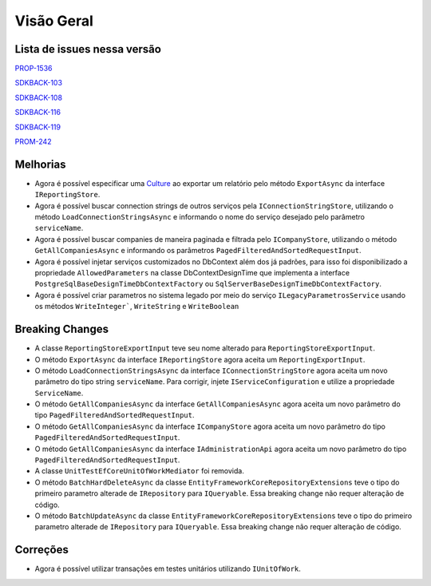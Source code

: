 Visão Geral
===========

Lista de issues nessa versão
----------------------------

PROP-1536_

SDKBACK-103_

SDKBACK-108_

SDKBACK-116_

SDKBACK-119_

PROM-242_

.. _PROP-1536: http://jira.korp.com.br/browse/PROP-1536
.. _SDKBACK-103: https://korp.youtrack.cloud/issue/SDKBACK-103
.. _SDKBACK-108: https://korp.youtrack.cloud/issue/SDKBACK-108
.. _SDKBACK-116: https://korp.youtrack.cloud/issue/SDKBACK-116
.. _SDKBACK-119: https://korp.youtrack.cloud/issue/SDKBACK-119
.. _PROM-242: https://portal.korp.com.br/projetos/e261cc03-896b-2316-6d90-dd1c1dc363e6/lista/84ade6c7-d489-ebdf-c066-c2e07599eeaf

Melhorias
---------

* Agora é possível especificar uma Culture_ ao exportar um relatório pelo método ``ExportAsync`` da interface ``IReportingStore``.


* Agora é possível buscar connection strings de outros serviços pela ``IConnectionStringStore``, utilizando o método ``LoadConnectionStringsAsync`` e informando o nome do serviço desejado pelo parâmetro ``serviceName``.


* Agora é possível buscar companies de maneira paginada e filtrada  pelo ``ICompanyStore``, utilizando o método ``GetAllCompaniesAsync`` e informando os parâmetros ``PagedFilteredAndSortedRequestInput``.


* Agora é possível injetar serviços customizados no DbContext além dos já padrões, para isso foi disponibilizado a propriedade ``AllowedParameters`` na classe DbContextDesignTime que implementa a interface ``PostgreSqlBaseDesignTimeDbContextFactory`` ou ``SqlServerBaseDesignTimeDbContextFactory``.

* Agora é possível criar parametros no sistema legado por meio do serviço ``ILegacyParametrosService`` usando os métodos ``WriteInteger```, ``WriteString`` e ``WriteBoolean``

.. _Culture: https://learn.microsoft.com/pt-br/dotnet/api/system.globalization.cultureinfo?view=net-7.0

Breaking Changes
----------------

* A classe ``ReportingStoreExportInput`` teve seu nome alterado para ``ReportingStoreExportInput``.
* O método ``ExportAsync`` da interface ``IReportingStore`` agora aceita um ``ReportingExportInput``.
* O método ``LoadConnectionStringsAsync`` da interface ``IConnectionStringStore`` agora aceita um novo parâmetro do tipo string ``serviceName``. Para corrigir, injete ``IServiceConfiguration`` e utilize a propriedade ``ServiceName``.
* O método ``GetAllCompaniesAsync`` da interface ``GetAllCompaniesAsync`` agora aceita um novo parâmetro do tipo ``PagedFilteredAndSortedRequestInput``.
* O método ``GetAllCompaniesAsync`` da interface ``ICompanyStore`` agora aceita um novo parâmetro do tipo ``PagedFilteredAndSortedRequestInput``.
* O método ``GetAllCompaniesAsync`` da interface ``IAdministrationApi`` agora aceita um novo parâmetro do tipo ``PagedFilteredAndSortedRequestInput``.
* A classe ``UnitTestEfCoreUnitOfWorkMediator`` foi removida.
* O método ``BatchHardDeleteAsync`` da classe ``EntityFrameworkCoreRepositoryExtensions`` teve o tipo do primeiro parametro alterade de ``IRepository`` para ``IQueryable``. Essa breaking change não requer alteração de código.
* O método ``BatchUpdateAsync`` da classe ``EntityFrameworkCoreRepositoryExtensions`` teve o tipo do primeiro parametro alterade de ``IRepository`` para ``IQueryable``. Essa breaking change não requer alteração de código.

Correções
---------

* Agora é possível utilizar transações em testes unitários utilizando ``IUnitOfWork``.